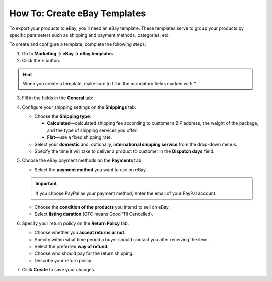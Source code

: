 *****************************
How To: Create eBay Templates
*****************************

To export your products to eBay, you’ll need an eBay template. These templates serve to group your products by specific parameters such as shipping and payment methods, categories, etc.

To create and configure a template, complete the following steps: 

1. Go to **Marketing → eBay → eBay templates**.

2. Click the **+** button.

.. hint::

   When you create a template, make sure to fill in the mandatory fields marked with *****.

3. Fill in the fields in the **General** tab:

.. image:: img/templates/general_settings.png
    :align: center
    :alt: Configure the general settings of your eBay template on the General tab.

   * Name your template.

   * Use the **Add Products** button and select the products from your store that you want to apply this template to.

   * Choose your region.

   .. important::

       If you change the eBay region in the template's setting, make sure to change the company address, primary currency, and weight unit in your store to meet the requirements of the selected eBay region.

   * Tick the **Use as default** checkbox if you want your to assign this eBay template to products with no other template selected.

   .. note::

        If you set several templates as default, the latest template you set as default will be applied to products.

   * Specify the **eBay category** and **Root Category**; there is also an option to `specify two eBay categories <http://pages.ebay.com/help/sell/two-categories.html>`_.

4. Configure your shipping settings on the **Shippings** tab:

   .. image:: img/templates/shippings.png
       :align: center
       :alt: Choose the shipping type, your shipping service, and specify the delivery time on the Shippings tab.

   * Choose the **Shipping type**:

     * **Calculated**—calculated shipping fee according to customer’s ZIP address, the weight of the package, and the type of shipping services you offer.

     * **Flat**—use a fixed shipping rate.

   * Select your **domestic** and, optionally, **international shipping service** from the drop-down menus.

   * Specify the time it will take to deliver a product to customer in the **Dispatch days** field.

5. Choose the eBay payment methods on the **Payments** tab:

   .. image:: img/templates/payments.png
       :align: center
       :alt: Select the payment method, condition of your products and listing duration on the Payments tab.

   * Select the **payment method** you want to use on eBay.

   .. important::

        If you choose PayPal as your payment method, enter the email of your PayPal account.

   * Choose the **condition of the products** you intend to sell on eBay.

   * Select **listing duration** (GTC means Good ‘Til Cancelled).

6. Specify your return policy on the **Return Policy** tab:

   .. image:: img/templates/return_policy.png
       :align: center
       :alt: Specify how you handle returns on the Return Policy tab.

   * Choose whether you **accept returns or not**.

   * Specify within what time period a buyer should contact you after receiving the item.

   * Select the preferred **way of refund**.

   * Choose who should pay for the return shipping.

   * Describe your return policy.

7. Click **Create** to save your changes.

